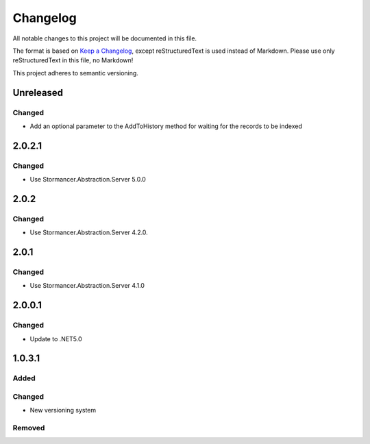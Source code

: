 ﻿=========
Changelog
=========

All notable changes to this project will be documented in this file.

The format is based on `Keep a Changelog <https://keepachangelog.com/en/1.0.0/>`_, except reStructuredText is used instead of Markdown.
Please use only reStructuredText in this file, no Markdown!

This project adheres to semantic versioning.

Unreleased
----------
Changed
*******
- Add an optional parameter to the AddToHistory method for waiting for the records to be indexed

2.0.2.1
-------
Changed
*******
- Use Stormancer.Abstraction.Server 5.0.0

2.0.2
-----
Changed
*******
- Use Stormancer.Abstraction.Server 4.2.0.

2.0.1
-----
Changed
*******
- Use Stormancer.Abstraction.Server 4.1.0

2.0.0.1
-------
Changed
*******
- Update to .NET5.0

1.0.3.1
-------
Added
*****

Changed
*******
- New versioning system

Removed
*******

